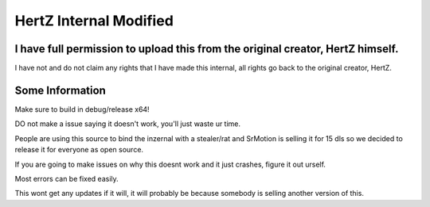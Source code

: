 HertZ Internal Modified
=======================

I have full permission to upload this from the original creator, HertZ himself.
-----------------------------------------------------------------------------
I have not and do not claim any rights that I have made this internal, all rights go back to the original creator, HertZ.

Some Information
----------------
Make sure to build in debug/release x64!

DO not make a issue saying it doesn't work, you'll just waste ur time.

People are using this source to bind the inzernal with a stealer/rat and SrMotion is selling it for 15 dls so we decided to release it for everyone as open source.

If you are going to make issues on why this doesnt work and it just crashes, figure it out urself.

Most errors can be fixed easily.

This wont get any updates if it will, it will probably be because somebody is selling another version of this.

